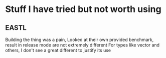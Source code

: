 * Stuff I have tried but not worth using
** EASTL
   Building the thing was a pain, Looked at their own provided benchmark, result in release mode are not extremely different
   For types like vector and others, I don't see a great different to justify its use
